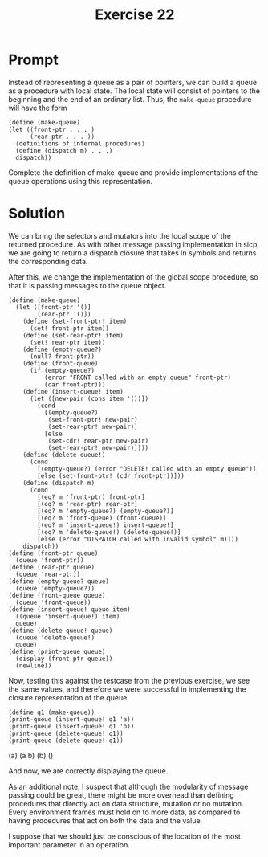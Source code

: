 #+title: Exercise 22
* Prompt
Instead of representing a queue as a pair of pointers, we can build a queue as a procedure with local state. The local state will consist of pointers to the beginning and the end of an ordinary list. Thus, the ~make-queue~ procedure will have the form

#+begin_src racket :exports code
(define (make-queue)
(let ((front-ptr . . . )
      (rear-ptr . . . ))
  ⟨definitions of internal procedures⟩
  (define (dispatch m) . . .)
  dispatch))
#+end_src

Complete the definition of make-queue and provide implementations of the queue operations using this representation.

* Solution
:PROPERTIES:
:header-args:racket: :tangle ./src/exercise-22.rkt
:END:

#+begin_src racket :exports none
#lang sicp
#+end_src

We can bring the selectors and mutators into the local scope of the returned procedure. As with other message passing implementation in sicp, we are going to return a dispatch closure that takes in symbols and returns the corresponding data.

After this, we change the implementation of the global scope procedure, so that it is passing messages to the queue object.

#+begin_src racket :exports code
(define (make-queue)
  (let ([front-ptr '()]
        [rear-ptr '()])
    (define (set-front-ptr! item)
      (set! front-ptr item))
    (define (set-rear-ptr! item)
      (set! rear-ptr item))
    (define (empty-queue?)
      (null? front-ptr))
    (define (front-queue)
      (if (empty-queue?)
          (error "FRONT called with an empty queue" front-ptr)
          (car front-ptr)))
    (define (insert-queue! item)
      (let ([new-pair (cons item '())])
        (cond
          [(empty-queue?)
           (set-front-ptr! new-pair)
           (set-rear-ptr! new-pair)]
          [else
           (set-cdr! rear-ptr new-pair)
           (set-rear-ptr! new-pair)])))
    (define (delete-queue!)
      (cond
        [(empty-queue?) (error "DELETE! called with an empty queue")]
        [else (set-front-ptr! (cdr front-ptr))]))
    (define (dispatch m)
      (cond
        [(eq? m 'front-ptr) front-ptr]
        [(eq? m 'rear-ptr) rear-ptr]
        [(eq? m 'empty-queue?) (empty-queue?)]
        [(eq? m 'front-queue) (front-queue)]
        [(eq? m 'insert-queue!) insert-queue!]
        [(eq? m 'delete-queue!) (delete-queue!)]
        [else (error "DISPATCH called with invalid symbol" m)]))
    dispatch))
(define (front-ptr queue)
  (queue 'front-ptr))
(define (rear-ptr queue)
  (queue 'rear-ptr))
(define (empty-queue? queue)
  (queue 'empty-queue?))
(define (front-queue queue)
  (queue 'front-queue))
(define (insert-queue! queue item)
  ((queue 'insert-queue!) item)
  queue)
(define (delete-queue! queue)
  (queue 'delete-queue!)
  queue)
(define (print-queue queue)
  (display (front-ptr queue))
  (newline))
#+end_src

Now, testing this against the testcase from the previous exercise, we see the same values, and therefore we were successful in implementing the closure representation of the queue.

#+begin_src racket :exports code
(define q1 (make-queue))
(print-queue (insert-queue! q1 'a))
(print-queue (insert-queue! q1 'b))
(print-queue (delete-queue! q1))
(print-queue (delete-queue! q1))
#+end_src

#+begin_src bash :exports results :results drawer
racket ./src/exercise-22.rkt
#+end_src

#+RESULTS:
:results:
(a)
(a b)
(b)
()
:end:

And now, we are correctly displaying the queue.

As an additional note, I suspect that although the modularity of message passing could be great, there might be more overhead than defining procedures that directly act on data structure, mutation or no mutation. Every environment frames must hold on to more data, as compared to having procedures that act on both the data and the value.

I suppose that we should just be conscious of the location of the most important parameter in an operation.
